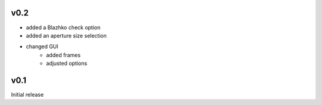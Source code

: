 v0.2
----
- added a Blazhko check option
- added an aperture size selection
- changed GUI
   - added frames
   - adjusted options

v0.1
----
Initial release
